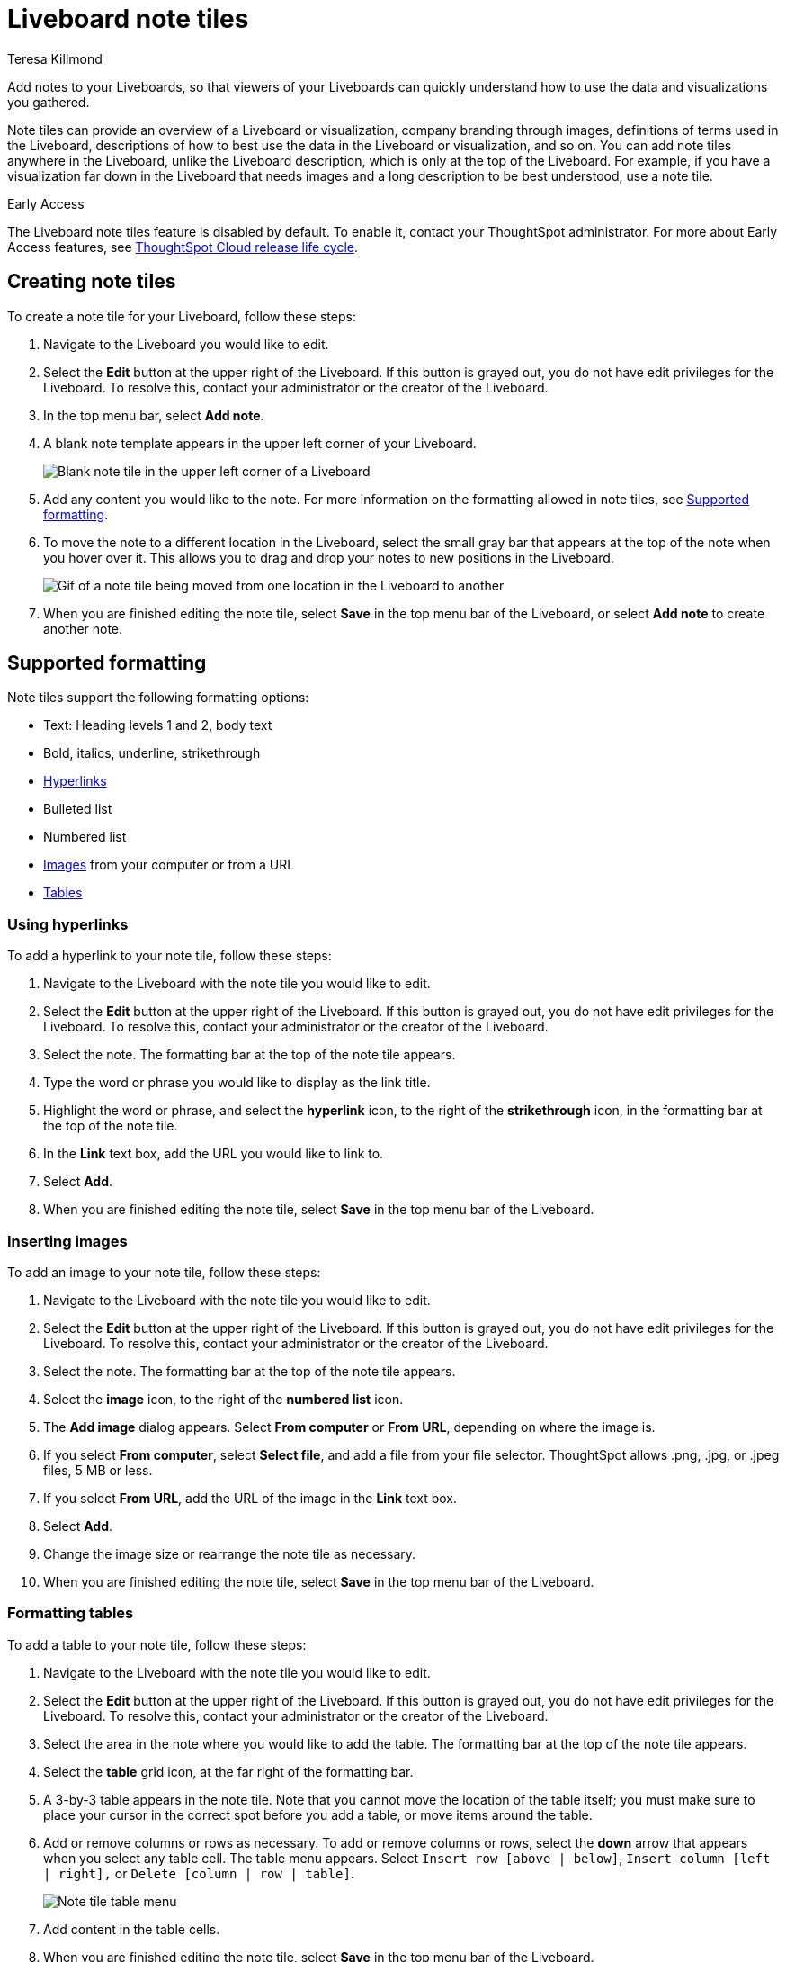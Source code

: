 = Liveboard note tiles
:last_updated: 3/8/2023
:linkattrs:
:experimental:
:author: Teresa Killmond
:page-layout: default-cloud-early-access
:description: Easily add notes to your Liveboard so that viewers of your Liveboard can quickly understand its value and how to use it.

Add notes to your Liveboards, so that viewers of your Liveboards can quickly understand how to use the data and visualizations you gathered.

Note tiles can provide an overview of a Liveboard or visualization, company branding through images, definitions of terms used in the Liveboard, descriptions of how to best use the data in the Liveboard or visualization, and so on. You can add note tiles anywhere in the Liveboard, unlike the Liveboard description, which is only at the top of the Liveboard. For example, if you have a visualization far down in the Liveboard that needs images and a long description to be best understood, use a note tile.

.[.badge.badge-early-access]#Early Access#
****
The Liveboard note tiles feature is disabled by default. To enable it, contact your ThoughtSpot administrator. For more about Early Access features, see xref:release-lifecycle.adoc#early-access[ThoughtSpot Cloud release life cycle].
****

== Creating note tiles
To create a note tile for your Liveboard, follow these steps:

. Navigate to the Liveboard you would like to edit.
. Select the *Edit* button at the upper right of the Liveboard. If this button is grayed out, you do not have edit privileges for the Liveboard. To resolve this, contact your administrator or the creator of the Liveboard.
. In the top menu bar, select *Add note*.
. A blank note template appears in the upper left corner of your Liveboard.
+
image::note-tile-blank.png[Blank note tile in the upper left corner of a Liveboard]
. Add any content you would like to the note. For more information on the formatting allowed in note tiles, see <<formatting,Supported formatting>>.
. To move the note to a different location in the Liveboard, select the small gray bar that appears at the top of the note when you hover over it. This allows you to drag and drop your notes to new positions in the Liveboard.
+
image::note-tile-rearrange.gif[Gif of a note tile being moved from one location in the Liveboard to another]
. When you are finished editing the note tile, select *Save* in the top menu bar of the Liveboard, or select *Add note* to create another note.

[#formatting]
== Supported formatting
Note tiles support the following formatting options:

* Text: Heading levels 1 and 2, body text
* Bold, italics, underline, strikethrough
* <<hyperlink,Hyperlinks>>
* Bulleted list
* Numbered list
* <<image,Images>> from your computer or from a URL
* <<table,Tables>>

[#hyperlink]
=== Using hyperlinks
To add a hyperlink to your note tile, follow these steps:

. Navigate to the Liveboard with the note tile you would like to edit.
. Select the *Edit* button at the upper right of the Liveboard. If this button is grayed out, you do not have edit privileges for the Liveboard. To resolve this, contact your administrator or the creator of the Liveboard.
. Select the note. The formatting bar at the top of the note tile appears.
. Type the word or phrase you would like to display as the link title.
. Highlight the word or phrase, and select the *hyperlink* icon, to the right of the *strikethrough* icon, in the formatting bar at the top of the note tile.
. In the *Link* text box, add the URL you would like to link to.
. Select *Add*.
. When you are finished editing the note tile, select *Save* in the top menu bar of the Liveboard.

[#image]
=== Inserting images
To add an image to your note tile, follow these steps:

. Navigate to the Liveboard with the note tile you would like to edit.
. Select the *Edit* button at the upper right of the Liveboard. If this button is grayed out, you do not have edit privileges for the Liveboard. To resolve this, contact your administrator or the creator of the Liveboard.
. Select the note. The formatting bar at the top of the note tile appears.
. Select the *image* icon, to the right of the *numbered list* icon.
. The *Add image* dialog appears. Select *From computer* or *From URL*, depending on where the image is.
. If you select *From computer*, select *Select file*, and add a file from your file selector. ThoughtSpot allows .png, .jpg, or .jpeg files, 5 MB or less.
. If you select *From URL*, add the URL of the image in the *Link* text box.
. Select *Add*.
. Change the image size or rearrange the note tile as necessary.
. When you are finished editing the note tile, select *Save* in the top menu bar of the Liveboard.

[#table]
=== Formatting tables
To add a table to your note tile, follow these steps:

. Navigate to the Liveboard with the note tile you would like to edit.
. Select the *Edit* button at the upper right of the Liveboard. If this button is grayed out, you do not have edit privileges for the Liveboard. To resolve this, contact your administrator or the creator of the Liveboard.
. Select the area in the note where you would like to add the table. The formatting bar at the top of the note tile appears.
. Select the *table* grid icon, at the far right of the formatting bar.
. A 3-by-3 table appears in the note tile. Note that you cannot move the location of the table itself; you must make sure to place your cursor in the correct spot before you add a table, or move items around the table.
. Add or remove columns or rows as necessary. To add or remove columns or rows, select the *down* arrow that appears when you select any table cell. The table menu appears. Select `Insert row [above | below]`, `Insert column [left | right],` or `Delete [column | row | table]`.
+
image::note-tile-menu.png[Note tile table menu]
. Add content in the table cells.
. When you are finished editing the note tile, select *Save* in the top menu bar of the Liveboard.

